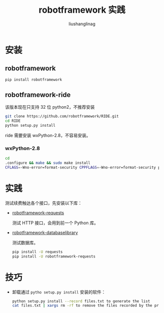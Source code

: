 # -*-coding:utf-8-*-
#+TITLE: robotframework 实践
#+AUTHOR: liushanglinag
#+EMAIL: phenix3443+github@gmail.com


* 安装

** robotframework
   #+BEGIN_SRC sh
pip install robotframework
   #+END_SRC

** robotframework-ride
   该版本现在只支持 32 位 python2，不推荐安装
   #+BEGIN_SRC sh
git clone https://github.com/robotframework/RIDE.git
cd RIDE
python setup.py install
   #+END_SRC

   ride 需要安装 wxPython-2.8，不容易安装。
*** wxPython-2.8
	#+BEGIN_SRC sh
cd
.configure && make && sudo make install
CFLAGS=-Wno-error=format-security CPPFLAGS=-Wno-error=format-security python setup.py install --record install_location.txt
	#+END_SRC

* 实践
  测试续费触达各个接口，先安装以下库：

  + [[https://github.com/bulkan/robotframework-requests][robotframework-requests]]

	测试 HTTP 接口，会用到前一个 Python 库。

  + [[https://franz-see.github.io/Robotframework-Database-Library/][robotframework-databaselibrary]]

	测试数据库。

   #+BEGIN_SRC sh
pip install -U requests
pip install -U robotframework-requests
   #+END_SRC

* 技巧
  + 卸载通过 ~pytho setup.py install~ 安装的软件：
	#+BEGIN_SRC sh
python setup.py install --record files.txt to generate the list
cat files.txt | xargs rm -rf to remove the files recorded by the previous step.
	#+END_SRC
